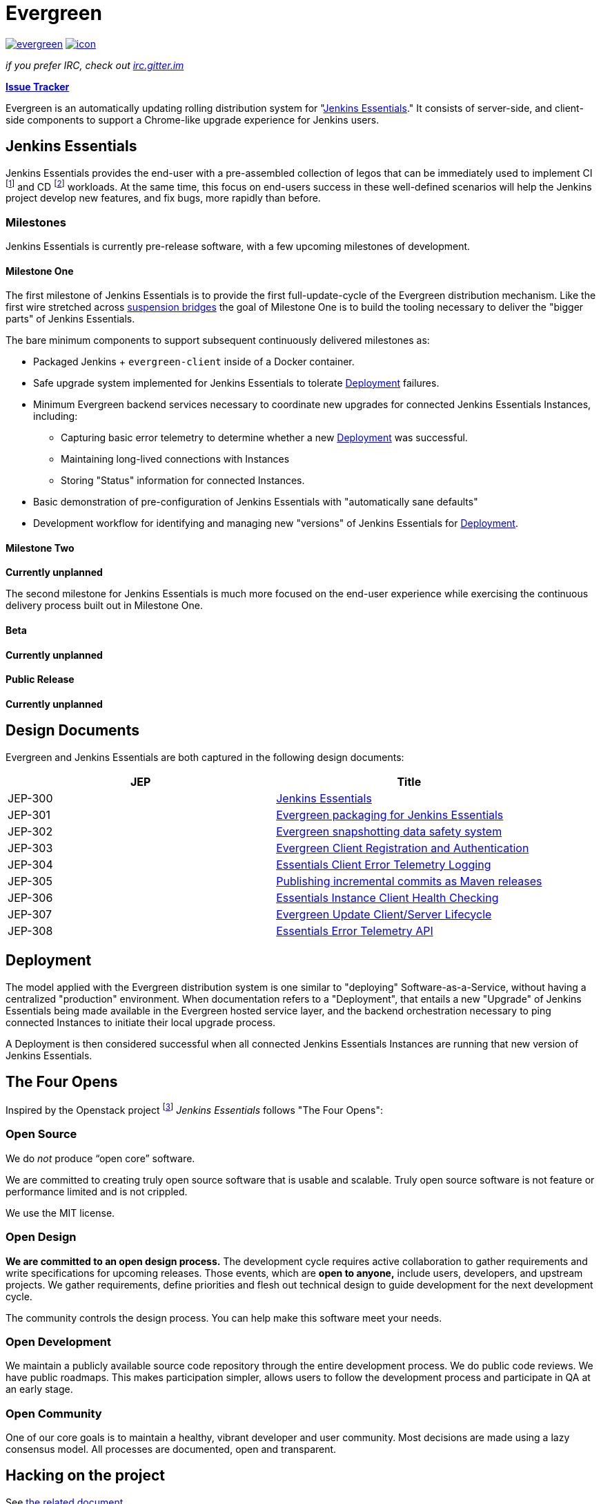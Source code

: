 = Evergreen

image:https://badges.gitter.im/jenkins-infra/evergreen.svg[link="https://gitter.im/jenkins-infra/evergreen?utm_source=badge&utm_medium=badge&utm_campaign=pr-badge&utm_content=badge"]
image:https://ci.jenkins.io/job/Infra/job/evergreen/job/master/badge/icon[link="https://ci.jenkins.io/blue/organizations/jenkins/Infra%2Fevergreen/activity",title="CI Status"]

_if you prefer IRC, check out link:https://irc.gitter.im/[irc.gitter.im]_

link:https://issues.jenkins-ci.org/secure/RapidBoard.jspa?rapidView=406[*Issue Tracker*]

Evergreen is an automatically updating rolling distribution system for
"<<essentials>>." It consists of server-side, and client-side components to
support a Chrome-like upgrade experience for Jenkins users.

[[essentials]]
== Jenkins Essentials
Jenkins Essentials provides the end-user with a
pre-assembled collection of legos that can be immediately used to implement CI
footnoteref:[ci, https://en.wikipedia.org/wiki/Continuous_integration]
and CD
footnoteref:[cd, https://en.wikipedia.org/wiki/Continuous_delivery] workloads.
At the same time, this focus on end-users success in these well-defined scenarios
will help the Jenkins project develop new features, and fix
bugs, more rapidly than before.

=== Milestones

Jenkins Essentials is currently pre-release software, with a few upcoming
milestones of development.

==== Milestone One

The first milestone of Jenkins Essentials is to provide the first
full-update-cycle of the Evergreen distribution mechanism. Like the first wire
stretched across
link:https://en.wikipedia.org/wiki/Suspension_bridge#Construction_sequence_(wire_strand_cable_type)[suspension bridges]
the goal of Milestone One is to build the tooling necessary to deliver the
"bigger parts" of Jenkins Essentials.

The bare minimum components to support subsequent continuously delivered
milestones as:

* Packaged Jenkins + `evergreen-client` inside of a Docker container.
* Safe upgrade system implemented for Jenkins Essentials to tolerate
  <<deployment>> failures.
* Minimum Evergreen backend services necessary to coordinate new upgrades for
  connected Jenkins Essentials Instances, including:
** Capturing basic error telemetry to determine whether a new <<deployment>> was successful.
** Maintaining long-lived connections with Instances
** Storing "Status" information for connected Instances.
* Basic demonstration of pre-configuration of Jenkins Essentials with
  "automatically sane defaults"
* Development workflow for identifying and managing new "versions" of Jenkins
  Essentials for <<deployment>>.

==== Milestone Two

**Currently unplanned**

The second milestone for Jenkins Essentials is much more focused on the
end-user experience while exercising the continuous delivery process built out
in Milestone One.

==== Beta

**Currently unplanned**

==== Public Release

**Currently unplanned**


== Design Documents

Evergreen and Jenkins Essentials are both captured in the following design
documents:

|===
| JEP | Title

| JEP-300
| link:https://github.com/jenkinsci/jep/tree/master/jep/300[Jenkins Essentials]

| JEP-301
| link:https://github.com/jenkinsci/jep/tree/master/jep/301[Evergreen packaging for Jenkins Essentials]

| JEP-302
| link:https://github.com/jenkinsci/jep/tree/master/jep/302[Evergreen snapshotting data safety system]

| JEP-303
| link:https://github.com/jenkinsci/jep/blob/master/jep/303[Evergreen Client Registration and Authentication]

| JEP-304
| link:https://github.com/jenkinsci/jep/tree/master/jep/304[Essentials Client Error Telemetry Logging]

| JEP-305
| link:https://github.com/jenkinsci/jep/tree/master/jep/305[Publishing incremental commits as Maven releases]

| JEP-306
| link:https://github.com/jenkinsci/jep/tree/master/jep/306[Essentials Instance Client Health Checking]

| JEP-307
| link:https://github.com/jenkinsci/jep/blob/master/jep/307[Evergreen Update Client/Server Lifecycle]

| JEP-308
| link:https://github.com/jenkinsci/jep/blob/master/jep/308[Essentials Error Telemetry API]

|===

[[deployment]]
== Deployment

The model applied with the Evergreen distribution system is one similar to
"deploying" Software-as-a-Service, without having a centralized "production"
environment. When documentation refers to a "Deployment", that entails a new
"Upgrade" of Jenkins Essentials being made available in the Evergreen hosted
service layer, and the backend orchestration necessary to ping connected
Instances to initiate their local upgrade process.

A Deployment is then considered successful when all connected Jenkins
Essentials Instances are running that new version of Jenkins Essentials.

== The Four Opens

Inspired by the Openstack project
footnote:[https://governance.openstack.org/tc/reference/opens.html]
_Jenkins Essentials_ follows "The Four Opens":

=== Open Source

We do _not_ produce “open core” software.

We are committed to creating truly open source software that is usable and
scalable. Truly open source software is not feature or performance limited and
is not crippled.

We use the MIT license.

=== Open Design

*We are committed to an open design process.*  The development cycle requires
active collaboration to gather requirements and write specifications for
upcoming releases. Those events, which are *open to anyone,* include users,
developers, and upstream projects. We gather requirements, define priorities
and flesh out technical design to guide development for the next development
cycle.

The community controls the design process. You can help make this software meet
your needs.

=== Open Development

We maintain a publicly available source code repository through the entire
development process. We do public code reviews. We have public roadmaps. This
makes participation simpler, allows users to follow the development process and
participate in QA at an early stage.

=== Open Community

One of our core goals is to maintain a healthy, vibrant developer and user
community. Most decisions are made using a lazy consensus model. All processes
are documented, open and transparent.

== Hacking on the project

See link:HACKING.adoc[the related document].
